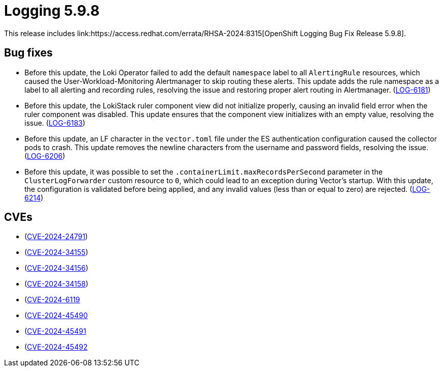 // Module included in the following assemblies:
// observability/logging/logging_release_notes/logging-5-9-release-notes.adoc
:_mod-docs-content-type: REFERENCE
[id="cluster-logging-release-notes-5-9-8_{context}"]
= Logging 5.9.8
This release includes link:https://access.redhat.com/errata/RHSA-2024:8315[OpenShift Logging Bug Fix Release 5.9.8].

// 4.13, 4.14, 4.15, 4.16

[id="openshift-logging-5-9-8-bug-fixes_{context}"]
== Bug fixes
// no-rn * (link:https://issues.redhat.com/browse/LOG-6169[LOG-6169])
// no-rn * (link:https://issues.redhat.com/browse/LOG-6159[LOG-6159])
* Before this update, the Loki Operator failed to add the default `namespace` label to all `AlertingRule` resources, which caused the User-Workload-Monitoring Alertmanager to skip routing these alerts. This update adds the rule namespace as a label to all alerting and recording rules, resolving the issue and restoring proper alert routing in Alertmanager.
(link:https://issues.redhat.com/browse/LOG-6181[LOG-6181])

* Before this update, the LokiStack ruler component view did not initialize properly, causing an invalid field error when the ruler component was disabled. This update ensures that the component view initializes with an empty value, resolving the issue.
(link:https://issues.redhat.com/browse/LOG-6183[LOG-6183])

* Before this update, an LF character in the `vector.toml` file under the ES authentication configuration caused the collector pods to crash. This update removes the newline characters from the username and password fields, resolving the issue.
(link:https://issues.redhat.com/browse/LOG-6206[LOG-6206])

* Before this update, it was possible to set the `.containerLimit.maxRecordsPerSecond` parameter in the `ClusterLogForwarder` custom resource to `0`, which could lead to an exception during Vector's startup. With this update, the configuration is validated before being applied, and any invalid values (less than or equal to zero) are rejected. (link:https://issues.redhat.com/browse/LOG-6214[LOG-6214])


[id="openshift-logging-5-9-8-CVEs_{context}"]
== CVEs
* (link:https://access.redhat.com/security/cve/CVE-2024-24791[CVE-2024-24791])
* (link:https://access.redhat.com/security/cve/CVE-2024-34155[CVE-2024-34155])
* (link:https://access.redhat.com/security/cve/CVE-2024-34156[CVE-2024-34156])
* (link:https://access.redhat.com/security/cve/CVE-2024-34158[CVE-2024-34158])
* (link:https://access.redhat.com/security/cve/CVE-2024-6119[CVE-2024-6119]
* (link:https://access.redhat.com/security/cve/CVE-2024-45490[CVE-2024-45490]
* (link:https://access.redhat.com/security/cve/CVE-2024-45491[CVE-2024-45491]
* (link:https://access.redhat.com/security/cve/CVE-2024-45492[CVE-2024-45492]
